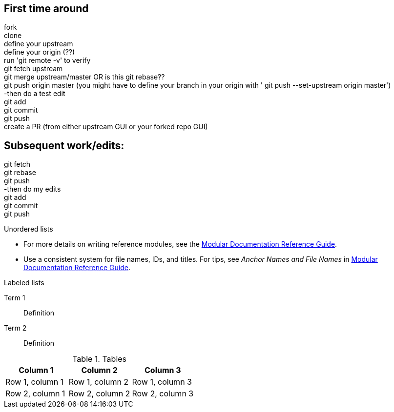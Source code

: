 // the most minimalist workflow possible, with concepts for each step.

== First time around

fork +
clone +
define your upstream +
define your origin (??) +
run 'git remote -v' to verify +
git fetch upstream +
git merge upstream/master OR is this git rebase?? +
git push origin master (you might have to define your branch in your origin with ' git push --set-upstream origin master') +
-then do a test edit +
git add +
git commit +
git push +
create a PR (from either upstream GUI or your forked repo GUI) +

== Subsequent work/edits:

git fetch +
git rebase +
git push +
-then do my edits +
git add +
git commit +
git push +

.Unordered lists
* For more details on writing reference modules, see the link:https://github.com/redhat-documentation/modular-docs#modular-documentation-reference-guide[Modular Documentation Reference Guide].
* Use a consistent system for file names, IDs, and titles. For tips, see _Anchor Names and File Names_ in link:https://github.com/redhat-documentation/modular-docs#modular-documentation-reference-guide[Modular Documentation Reference Guide].

.Labeled lists
Term 1:: Definition
Term 2:: Definition

.Tables
[options="header"]
|====
|Column 1|Column 2|Column 3
|Row 1, column 1|Row 1, column 2|Row 1, column 3
|Row 2, column 1|Row 2, column 2|Row 2, column 3
|====
